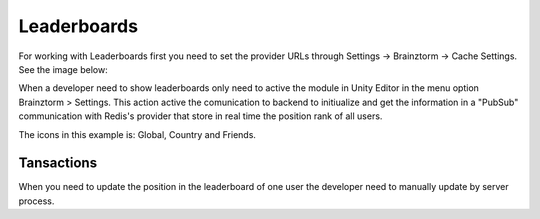 #############
Leaderboards
#############

For working with Leaderboards first you need to set the provider URLs through 
Settings -> Brainztorm -> Cache Settings. See the image below: 

.. image:: images/cache_settings.png
When a developer need to show leaderboards only need to active the module in Unity Editor in the menu option 
Brainztorm > Settings. This action active the comunication to backend to initiualize and get the information 
in a "PubSub" communication with Redis's provider that store in real time the position rank of all users.

.. image:: images/leaderboards_game.png

The icons in this example is: Global, Country and Friends. 

.. image:: images/leaderboards_game_tabs.png

.. image:: images/leaderboards_game_global.png
.. image:: images/leaderboards_game_country.png
.. image:: images/leaderboards_game_friends.png

***********
Tansactions
***********

.. code-block:: javascript
  //request global
  {"ranking":"global","type":"GetRanking"}
  
  //request country
  {"ranking":"country","type":"GetRanking"}
  
  //request social network friends
  {"ranking":"social","type":"GetRanking"}

  //response
  {
      "type": "GetRanking",
      "pos": 1,
      "data": {
        "ranking": [
          {
            "position": 1,
            "user": "Muison Wacho",
            "value": 35739,
            "player": false,
            "picture": "",
            "trend": 0,
            "layer": 5,
            "online": false
          },
          {
            "position": 2,
            "user": "uro",
            "value": 30105,
            "player": false,
            "picture": "",
            "trend": 2,
            "layer": 5,
            "online": false
          },
          {
            "position": 3,
            "user": "oichi",
            "value": 5060,
            "player": false,
            "picture": "",
            "trend": 0,
            "layer": 5,
            "online": false
          },
          {
            "position": 4,
            "user": "asdadsadasdad",
            "value": 5035,
            "player": false,
            "picture": "",
            "trend": 1,
            "layer": 5,
            "online": false
          },
          {
            "position": 5,
            "user": "iPadCommander",
            "value": 5000,
            "player": false,
            "picture": "",
            "trend": 1,
            "layer": 5,
            "online": false
          },
          {
            "position": 74,
            "user": "twistedxtra",
            "value": 150,
            "player": true,
            "picture": "",
            "trend": 2,
            "layer": 1,
            "online": true
          }
        ]
      }
    }
    

When you need to update the position in the leaderboard of one user the developer need to manually update 
by server process.

